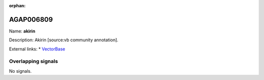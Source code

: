 :orphan:

AGAP006809
=============



Name: **akirin**

Description: Akirin [source:vb community annotation].

External links:
* `VectorBase <https://www.vectorbase.org/Anopheles_gambiae/Gene/Summary?g=AGAP006809>`_

Overlapping signals
-------------------



No signals.


